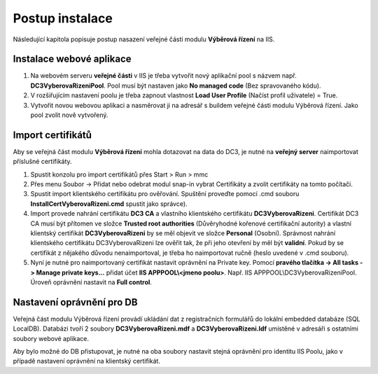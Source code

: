 Postup instalace
===============================

Následující kapitola popisuje postup nasazení veřejné části modulu **Výběrová řízení** na IIS.

Instalace webové aplikace
^^^^^^^^^^^^^^^^^^^^^^^^^^^^^^^^^^^

1. Na webovém serveru **veřejné části** v IIS je třeba vytvořit nový aplikační pool s názvem např. **DC3VyberovaRizeniPool**. Pool musí být nastaven jako **No managed code** (Bez spravovaného kódu).

2. V rozšiřujícím nastavení poolu je třeba zapnout vlastnost **Load User Profile** (Načíst profil uživatele) = True.

3. Vytvořit novou webovou aplikaci a nasměrovat ji na adresář s buildem veřejné části modulu Výběrová řízení. Jako pool zvolit nově vytvořený.

Import certifikátů
^^^^^^^^^^^^^^^^^^^^^^^^^^^^^^^^^^^

Aby se veřejná část modulu **Výběrová řízení** mohla dotazovat na data do DC3, je nutné na **veřejný server** 
naimportovat příslušné certifikáty.

1. Spustit konzolu pro import certifikátů přes Start > Run > mmc

2. Přes menu Soubor -> Přidat nebo odebrat modul snap-in vybrat Certifikáty a zvolit certifikáty na tomto počítači.

3. Spustit import klientského certifikátu pro ověřování. Spuštění proveďte pomocí .cmd souboru **InstallCertVyberovaRizeni.cmd** spustit jako správce).

4. Import provede nahrání certifikátu **DC3 CA** a vlastního klientského certifikátu **DC3VyberovaRizeni**. Certifikát DC3 CA musí být přítomen ve složce **Trusted root authorities** (Důvěryhodné kořenové certifikační autority) a vlastní klientský certifikát **DC3VyberovaRizeni** by se měl objevit ve složce **Personal** (Osobní). Správnost nahrání klientského certifikátu DC3VyberovaRizeni lze ověřit tak, že při jeho otevření by měl být **validní**. Pokud by se certifikát z nějakého důvodu nenaimportoval, je třeba ho naimportovat ručně (heslo uvedené v .cmd souboru).

5. Nyní je nutné pro naimportovaný certifikát nastavit oprávnění na Private key. Pomocí **pravého tlačítka -> All tasks -> Manage private keys...** přidat účet **IIS APPPOOL\\<jmeno poolu>**. Např. IIS APPPOOL\\DC3VyberovaRizeniPool. Úroveň oprávnění nastavit na **Full control**.


Nastavení oprávnění pro DB
^^^^^^^^^^^^^^^^^^^^^^^^^^^^^^^^^^^

Veřejná část modulu Výběrová řízení provádí ukládání dat z registračních formulářů do lokální embedded
databáze (SQL LocalDB). Databázi tvoří 2 soubory **DC3VyberovaRizeni.mdf** a **DC3VyberovaRizeni.ldf**
umístěné v adresáři s ostatními soubory webové aplikace.

Aby bylo možné do DB přistupovat, je nutné na oba soubory nastavit stejná oprávnění pro identitu IIS
Poolu, jako v případě nastavení oprávnění na klientský certifikát.

